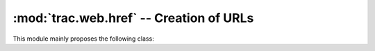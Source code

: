 :mod:`trac.web.href` -- Creation of URLs
========================================

.. module :: trac.web.href

This module mainly proposes the following class:

.. autoclass :: trac.web.href.Href
   :members:
